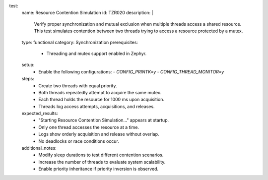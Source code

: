 test:
  name: Resource Contention Simulation
  id: TZR020
  description: |
    Verify proper synchronization and mutual exclusion when multiple threads access a shared resource.
    This test simulates contention between two threads trying to access a resource protected by a mutex.
  type: functional
  category: Synchronization
  prerequisites:
    - Threading and mutex support enabled in Zephyr.
  setup:
    - Enable the following configurations:
      - `CONFIG_PRINTK=y`
      - `CONFIG_THREAD_MONITOR=y`
  steps:
    - Create two threads with equal priority.
    - Both threads repeatedly attempt to acquire the same mutex.
    - Each thread holds the resource for 1000 ms upon acquisition.
    - Threads log access attempts, acquisitions, and releases.
  expected_results:
    - "Starting Resource Contention Simulation..." appears at startup.
    - Only one thread accesses the resource at a time.
    - Logs show orderly acquisition and release without overlap.
    - No deadlocks or race conditions occur.
  additional_notes:
    - Modify sleep durations to test different contention scenarios.
    - Increase the number of threads to evaluate system scalability.
    - Enable priority inheritance if priority inversion is observed.
